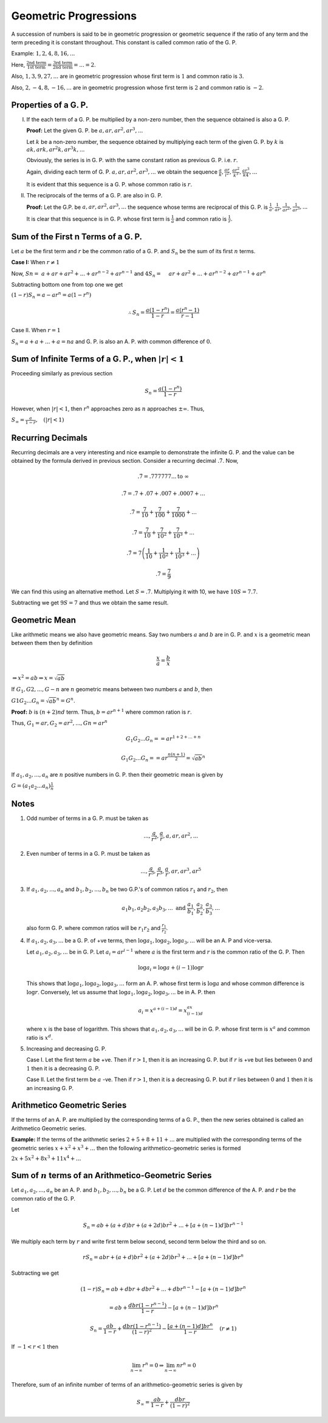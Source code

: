 Geometric Progressions
**********************
A succession of numbers is said to be in geometric progression or geometric
sequence if the ratio of any term and the term preceding it is constant
throughout. This constant is called common ratio of the G. P.

Example: :math:`1, 2, 4, 8, 16, ...`

Here, :math:`\frac{\text{2nd term}}{\text{1st term}} = \frac{\text{3rd
term}}{\text{2nd term}} = ... = 2`.

Also, :math:`1, 3, 9, 27, ...` are in geometric progression whose first term is
:math:`1` and common ratio is :math:`3`.

Also, :math:`2, -4, 8, -16, ...` are in geometric progression whose first term
is :math:`2` and common ratio is :math:`-2`.

Properties of a G. P.
=====================
I. If the each term of a G. P. be multiplied by a non-zero number, then the
   sequence obtained is also a G. P.

   **Proof:** Let the given G. P. be :math:`a, ar, ar^2, ar^3, ...`

   Let :math:`k` be a non-zero number, the sequence obtained by multiplying
   each term of the given G. P. by :math:`k` is :math:`ak, ark, ar^2k, ar^3k,
   ...`

   Obviously, the series is in G. P. with the same constant ration as
   previous G. P. i.e. :math:`r`.

   Again, dividing each term of G. P. :math:`a, ar, ar^2, ar^3, ...` we obtain
   the sequence :math:`\frac{a}{k}, \frac{ar}{l^2}, \frac{ar^2}{k^3},
   \frac{ar^3}{k4}, ...`

   It is evident that this sequence is a G. P.  whose common ratio is
   :math:`r`.

II. The reciprocals of the terms of a G. P. are also in G. P.

    **Proof:** Let the G.P. be :math:`a, ar, ar^2, ar^3, ...` the sequence whose terms are
    reciprocal of this G. P. is :math:`\frac{1}{a}, \frac{1}{ar},
    \frac{1}{ar^2}, \frac{1}{ar^3}, ...`

    It is clear that this sequence is in G. P. whose first term is
    :math:`\frac{1}{a}` and common ratio is :math:`\frac{1}{r}`.

Sum of the First n Terms of a G. P.
===================================
Let :math:`a` be the first term and :math:`r` be the common ratio of
a G. P. and :math:`S_n` be the sum of its first :math:`n` terms.

**Case I:** When :math:`r\neq 1`

Now, :math:`Sn = ~a + ar + ar^2 + ... + ar^{n - 2} + ar^{n - 1}`
and :math:`4S_n = ~~~~ar + ar^2 + ... + ar^{n - 2} + ar^{n - 1} + ar^n`

Subtracting bottom one from top one we get

:math:`(1 - r)S_n = a - ar^n = a(1 - r^n)`

.. math::
   \therefore S_n = \frac{a(1 - r^n)}{1 - r} = \frac{a(r^n - 1)}{r - 1}

Case II. When :math:`r = 1`

:math:`S_n = a + a + ... + a = na` and G. P. is also an A. P. with common
difference of :math:`0`.

Sum of Infinite Terms of a G. P., when :math:`|r| < 1`
======================================================
Proceeding similarly as previous section

.. math::
   S_n = \frac{a(1 - r^n)}{1 - r}

However, when :math:`|r| < 1`, then :math:`r^n` approaches zero as :math:`n`
approaches :math:`\pm \infty`. Thus,

:math:`S_{\infty} = \frac{a}{1 - r}, ~~~ (|r| < 1)`

Recurring Decimals
==================
Recurring decimals are a very interesting and nice example to demonstrate the
infinite G. P. and the value can be obtained by the formula derived in previous
section. Consider a recurring decimal :math:`.\dot{7}`. Now,

.. math::
   .\dot{7} = .777777 ... \text{to }\infty

.. math::
   .\dot{7} = .7 + .07 + .007 + .0007 + ...

.. math::
   .\dot{7} = \frac{7}{10} + \frac{7}{100} + \frac{7}{1000} + ...

.. math::
   .\dot{7} = \frac{7}{10} + \frac{7}{10^2} + \frac{7}{10^3} + ...

.. math::
   .\dot{7} = 7\left(\frac{1}{10} + \frac{1}{10^2} + \frac{1}{10^3} +
   ...\right)

.. math::
   .\dot{7} = \frac{7}{9}

We can find this using an alternative method. Let :math:`S =
.\dot{7}`. Multiplying it with 10, we have :math:`10S = 7.\dot{7}`.

Subtracting we get :math:`9S = 7` and thus we obtain the same result.

Geometric Mean
==============
Like arithmetic means we also have geometric means. Say two numbers :math:`a`
and :math:`b` are in G. P. and :math:`x` is a geometric mean between them then
by definition

.. math::
   \frac{x}{a} = \frac{b}{x}

:math:`\Rightarrow x^2 = ab \Rightarrow x = \sqrt{ab}`

If :math:`G_1, G2, ..., G-n` are :math:`n` geometric means between two numbers
:math:`a` and :math:`b`, then

:math:`G1G_2...G_n = \sqrt{ab}^n = G^n`.

**Proof:** :math:`b` is :math:`(n + 2)nd` term. Thus, :math:`b = ar^{n + 1}`
where common ration is :math:`r`.

Thus, :math:`G_1 = ar, G_2 = ar^2, ..., Gn = ar^n`

.. math::
   G_1G_2...G_n = = ar^{1 + 2 + ... + n}

.. math::
   G_1G_2...G_n = = ar^\frac{n(n + 1)}{2} = \sqrt{ab}^n

If :math:`a_1, a_2, ..., a_n` are :math:`n` positive numbers in G. P. then
their geometric mean is given by

:math:`G = (a_1a_2 ... a_n)\frac{1}{n}`

Notes
=====
1. Odd number of terms in a G. P. must be taken as

   .. math::
      ..., \frac{a}{r^2}, \frac{a}{r}, a, ar, ar^2, ...

2. Even number of terms in a G. P. must be taken as

   .. math::
      ..., \frac{a}{r^5}, \frac{a}{r^3}, \frac{a}{r}, ar, ar^3, ar^5

3. If :math:`a_1, a_2, ..., a_n` and :math:`b_1, b_2, ..., b_n` be two G.P.'s
   of common ratios :math:`r_1` and :math:`r_2`, then

   .. math::
      a_1b_1, a_2b_2, a_3b_3, ... ~\text{and}~ \frac{a_1}{b_1},
      \frac{a_2}{b_2}, \frac{a_3}{b_3}, ...

   also form G. P. where common ratios will be :math:`r_1r_2` and
   :math:`\frac{r_1}{r_2}`.

4. If :math:`a_1, a_2, a_3, ...` be a G. P. of +ve terms, then :math:`\log a_1,
   \log a_2, \log a_3, ...` will be an A. P and vice-versa.

   Let :math:`a_1, a_2, a_3, ...` be in G. P. Let :math:`a_i = ar^{i - 1}`
   where :math:`a` is the first term and :math:`r` is the common ratio of
   the G. P. Then

   .. math::
      \log a_i = \log a + (i - 1)\log r

   This shows that :math:`\log a_1,\log a_2, \log a_3, ...` form an A. P. whose
   first term is :math:`\log a` and whose common difference is :math:`\log
   r`. Conversely, let us assume that :math:`\log a_1,\log a_2, \log a_3, ...`
   be in A. P. then

   .. math::
      a_i = x^{a + (i - 1)d} = x^ax^{(i - 1)d}

   where :math:`x` is the base of logarithm. This shows that :math:`a_1, a_2,
   a_3, ...` will be in G. P. whose first term is :math:`x^a` and common ratio
   is :math:`x^d`.

5. Increasing and decreasing G. P.

   Case I. Let the first term :math:`a` be +ve. Then if :math:`r > 1`, then it
   is an increasing G. P. but if :math:`r` is +ve but lies between :math:`0`
   and :math:`1` then it is a decreasing G. P.

   Case II. Let the first term be :math:`a` -ve. Then if :math:`r > 1`, then it
   is a decreasing  G. P. but if :math:`r` lies between :math:`0` and :math:`1`
   then it is an increasing G. P.

Arithmetico Geometric Series
============================
If the terms of an A. P. are multiplied by the corresponding terms of a G. P.,
then the new series obtained is called an Arithmetico Geometric series.

**Example:** If the terms of the arithmetic series :math:`2 + 5 + 8 + 11 + ...`
are multiplied with the corresponding terms of the geometric series :math:`x +
x^2 + x^3 + ...` then the following arithmetico-geometric series is formed

:math:`2x + 5x^2 + 8x^3 + 11x^4 + ...`

Sum of :math:`n` terms of an Arithmetico-Geometric Series
=========================================================
Let :math:`a_1, a_2, ..., a_n` be an A. P. and :math:`b_1, b_2, ..., b_n` be
a G. P. Let :math:`d` be the common difference of the A. P. and :math:`r` be
the common ratio of the G. P.

Let

.. math::
   S_n = ab + (a + d)br + (a + 2d)br^2 + ... + [a + (n - 1)d]br^{n - 1}

We multiply each term by :math:`r` and write first term below second, second
term below the third and so on.

.. math::
   rS_n = abr + (a + d)br^2 + (a + 2d)br^3 + ... + [a + (n - 1)d]br^n

Subtracting we get

.. math::
   (1 - r)S_n = ab + dbr + dbr^2 + ... + dbr^{n - 1} - [a + (n - 1)d]br^n

.. math::
   = ab + \frac{dbr(1 - r^{n - 1})}{1 - r} - [a + (n - 1)d]br^n

.. math::
   S_n = \frac{ab}{1 - r} + \frac{dbr(1 - r^{n - 1})}{(1 - r)^2} - \frac{[a +
   (n - 1)d]br^n}{1 - r}~~~~(r \neq 1)

If :math:`-1<r<1` then

.. math::
   \lim_{n\rightarrow \infty}r^n = 0 \Rightarrow \lim_{n\rightarrow
   \infty}nr^n = 0

Therefore, sum of an infinite number of terms of an arithmetico-geometric
series is given by

.. math::
   S_{\infty} = \frac{ab}{1 - r} + \frac{dbr}{(1 - r)^2}
